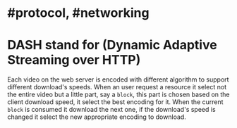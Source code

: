 * #protocol, #networking
* DASH stand for (Dynamic Adaptive Streaming over HTTP)
Each video on the web server is encoded with different algorithm to support different download's speeds.
When an user request a resource it select not the entire video but a little part, say a ~block~, this part is chosen based on the client download speed, it select the best encoding for it.
When the current ~block~ is consumed it download the next one, if the download's speed is changed it select the new appropriate encoding to download.